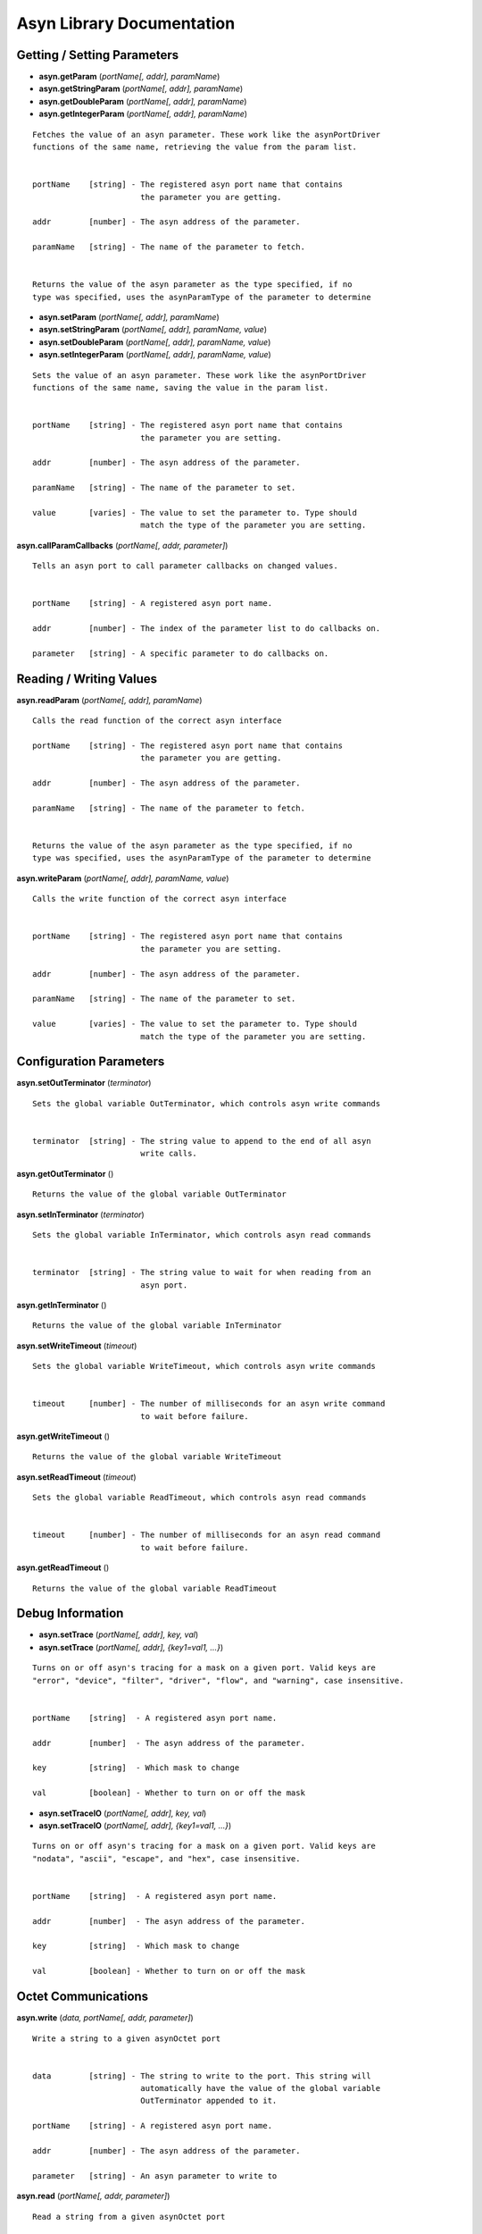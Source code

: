 ==========================
Asyn Library Documentation
==========================

Getting / Setting Parameters
----------------------------

* **asyn.getParam** (*portName[, addr], paramName*)  
* **asyn.getStringParam** (*portName[, addr], paramName*)  
* **asyn.getDoubleParam** (*portName[, addr], paramName*)  
* **asyn.getIntegerParam** (*portName[, addr], paramName*)  

::

   Fetches the value of an asyn parameter. These work like the asynPortDriver
   functions of the same name, retrieving the value from the param list.


   portName    [string] - The registered asyn port name that contains
                          the parameter you are getting.

   addr        [number] - The asyn address of the parameter.

   paramName   [string] - The name of the parameter to fetch.


   Returns the value of the asyn parameter as the type specified, if no
   type was specified, uses the asynParamType of the parameter to determine       


* **asyn.setParam** (*portName[, addr], paramName*)
* **asyn.setStringParam** (*portName[, addr], paramName, value*)
* **asyn.setDoubleParam** (*portName[, addr], paramName, value*)
* **asyn.setIntegerParam** (*portName[, addr], paramName, value*)

::

   Sets the value of an asyn parameter. These work like the asynPortDriver
   functions of the same name, saving the value in the param list.


   portName    [string] - The registered asyn port name that contains
                          the parameter you are setting.

   addr        [number] - The asyn address of the parameter.

   paramName   [string] - The name of the parameter to set.

   value       [varies] - The value to set the parameter to. Type should
                          match the type of the parameter you are setting.

						
**asyn.callParamCallbacks** (*portName[, addr, parameter]*)

::

   Tells an asyn port to call parameter callbacks on changed values.


   portName    [string] - A registered asyn port name.

   addr        [number] - The index of the parameter list to do callbacks on.
       
   parameter   [string] - A specific parameter to do callbacks on.
						
						
Reading / Writing Values
------------------------
						
						
**asyn.readParam** (*portName[, addr], paramName*)

::

   Calls the read function of the correct asyn interface

   portName    [string] - The registered asyn port name that contains
                          the parameter you are getting.

   addr        [number] - The asyn address of the parameter.

   paramName   [string] - The name of the parameter to fetch.


   Returns the value of the asyn parameter as the type specified, if no
   type was specified, uses the asynParamType of the parameter to determine

						
**asyn.writeParam** (*portName[, addr], paramName, value*)

::

   Calls the write function of the correct asyn interface


   portName    [string] - The registered asyn port name that contains
                          the parameter you are setting.

   addr        [number] - The asyn address of the parameter.

   paramName   [string] - The name of the parameter to set.

   value       [varies] - The value to set the parameter to. Type should
                          match the type of the parameter you are setting.

Configuration Parameters
------------------------
						
**asyn.setOutTerminator** (*terminator*)

::

   Sets the global variable OutTerminator, which controls asyn write commands


   terminator  [string] - The string value to append to the end of all asyn
                          write calls.

**asyn.getOutTerminator** ()

::

   Returns the value of the global variable OutTerminator

**asyn.setInTerminator** (*terminator*)

::

   Sets the global variable InTerminator, which controls asyn read commands


   terminator  [string] - The string value to wait for when reading from an
                          asyn port.

**asyn.getInTerminator** ()

::

   Returns the value of the global variable InTerminator

**asyn.setWriteTimeout** (*timeout*)

::

   Sets the global variable WriteTimeout, which controls asyn write commands


   timeout     [number] - The number of milliseconds for an asyn write command
                          to wait before failure.

**asyn.getWriteTimeout** ()

::

   Returns the value of the global variable WriteTimeout

**asyn.setReadTimeout** (*timeout*)

::

   Sets the global variable ReadTimeout, which controls asyn read commands


   timeout     [number] - The number of milliseconds for an asyn read command
                          to wait before failure.

**asyn.getReadTimeout** ()

::

   Returns the value of the global variable ReadTimeout

Debug Information
-----------------

* **asyn.setTrace** (*portName[, addr], key, val*) 
* **asyn.setTrace** (*portName[, addr], {key1=val1, …}*)

::

   Turns on or off asyn's tracing for a mask on a given port. Valid keys are 
   "error", "device", "filter", "driver", "flow", and "warning", case insensitive.
       
       
   portName    [string]  - A registered asyn port name.

   addr        [number]  - The asyn address of the parameter.

   key         [string]  - Which mask to change

   val         [boolean] - Whether to turn on or off the mask

       

* **asyn.setTraceIO** (*portName[, addr], key, val*) 
* **asyn.setTraceIO** (*portName[, addr], {key1=val1, …}*)

::

   Turns on or off asyn's tracing for a mask on a given port. Valid keys are 
   "nodata", "ascii", "escape", and "hex", case insensitive.


   portName    [string]  - A registered asyn port name.

   addr        [number]  - The asyn address of the parameter.

   key         [string]  - Which mask to change

   val         [boolean] - Whether to turn on or off the mask

Octet Communications
--------------------
	
**asyn.write** (*data, portName[, addr, parameter]*)

::

   Write a string to a given asynOctet port


   data        [string] - The string to write to the port. This string will
                          automatically have the value of the global variable
                          OutTerminator appended to it.

   portName    [string] - A registered asyn port name.

   addr        [number] - The asyn address of the parameter.
       
   parameter   [string] - An asyn parameter to write to

**asyn.read** (*portName[, addr, parameter]*)

::

   Read a string from a given asynOctet port


   portName    [string] - A registered asyn port name.

   addr        [number] - The asyn address of the parameter.
       
   parameter   [string] - An asyn parameter to read from


   Returns a string containing all data read from the asynOctet port until encountering
   the input terminator set by the global variable InTerminator, or until the timeout set
   by the global variable ReadTimeout is reached.

**asyn.writeread** (*data, portName[, addr, parameter]*)

::

   Writes data to a port and then reads data from that same port.


   portName    [string] - A registered asyn port name.

   addr        [number] - The asyn address of the parameter.
       
   parameter   [string] - An asyn parameter to read and write to


   Returns a string containing all data read from the asynOctet port until encountering
   the input terminator set by the global variable InTerminator, or until the timeout set
   by the global variable ReadTimeout is reached.

asynOctetClient Object
----------------------

**asyn.client** (*portName[, addr, parameter]*)

::

   Returns a table representing an asynOctetClient object. This object has the functions 
   read, write, and readwrite, which work the same as the functions above, but the port
   and address need not be specified. The client copies the global in and out terminators
   at creation, but you can also set the table's InTerminator and/or OutTerminator fields 
   manually to a different value. 


   portName    [string] - A registered asyn port name.

   addr        [number] - The asyn address of the parameter.
       
   parameter   [string] - A specific asyn parameter.


* **client:trace** (*key, val*) 
* **client:trace** (*{key1=val1, …}*)

::

   Turns on or off asyn's tracing for a given mask on the port this client is connected to.
   Valid keys are "error", "device", "filter", "driver", "flow", and "warning", case
   insensitive.

   key         [string]  - Which mask to change

   val         [boolean] - Whether to turn on or off the mask

       

* **client:traceio** (*key, val*) 
* **client:traceio** (*{key1=val1, …}*)

::

   Turns on or off asyn's tracing for a given mask on the port this client is connected to.
   Valid keys are "nodata", "ascii", "escape", and "hex", case insensitive.

   key         [string]  - Which mask to change

   val         [boolean] - Whether to turn on or off the mask
       
	
asynPortDriver Object
---------------------

**asyn.driver** (*portName*)

::

   Returns a table representing an asynPortDriver object. You can read to and write to
   keys in the table and the table will try to resolve the names as asyn parameters,
   calling getParam or setParam as necessary. The table also indexes the addresses that
   the asynPortDriver implements, so driver[1]["VAL"] gets the VAL param associated
   with address 1, rather than the default 0.

   portName    [string] - A registered asynPortDriver port name

* **driver:readParam** (*paramName*) 
* **driver:writeParam** (*paramName, value*)

::

   Calls the read or write function of the correct asyn interface based upon
   the asynParamType of the parameter being written to or read from.

   paramName   [string] - The name of a parameter in the driver

   value       [varies] - The new value to have the driver write (for writeParam)


   Returns the value the the driver returns from the read function (for readParam)
       
       
